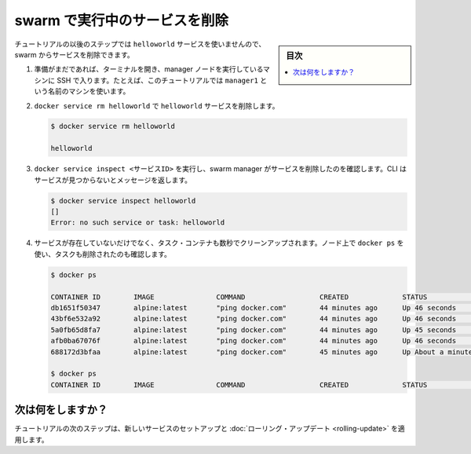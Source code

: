 ﻿.. -*- coding: utf-8 -*-
.. URL: https://docs.docker.com/engine/swarm/swarm-tutorial/delete-service/
.. SOURCE: https://github.com/docker/docker.github.io/blob/master/engine/swarm/swarm-tutorial/delete-service.md
   doc version: 20.10
.. check date: 2022/04/29
.. Commits on Apr 12, 2022 461c6935c4745e50d2ca9f479b225157897c0f45
.. -----------------------------------------------------------------------------

.. Delete the service running on the swarm

.. _delete-the-service-running-on-the-swarm:

=======================================
swarm で実行中のサービスを削除
=======================================

.. sidebar:: 目次

   .. contents:: 
       :depth: 3
       :local:

.. The remaining steps in the tutorial don't use the helloworld service, so now you can delete the service from the swarm.

チュートリアルの以後のステップでは ``helloworld`` サービスを使いませんので、swarm からサービスを削除できます。

..    If you haven't already, open a terminal and ssh into the machine where you run your manager node. For example, the tutorial uses a machine named manager1.

1. 準備がまだであれば、ターミナルを開き、manager ノードを実行しているマシンに SSH で入ります。たとえば、このチュートリアルでは ``manager1`` という名前のマシンを使います。

.. Run docker service rm helloworld to remove the helloworld service.

..    Run docker service remove helloworld to remove the helloworld service.

2. ``docker service rm helloworld`` で ``helloworld`` サービスを削除します。

   .. code-block:: bash
      
      $ docker service rm helloworld
      
      helloworld

..    Run docker service inspect <SERVICE-ID> to veriy that the swarm manager removed the service. The CLI returns a message that the service is not found:

3. ``docker service inspect <サービスID>`` を実行し、swarm manager がサービスを削除したのを確認します。CLI はサービスが見つからないとメッセージを返します。

   .. code-block:: bash
   
      $ docker service inspect helloworld
      []
      Error: no such service or task: helloworld

..    Even though the service no longer exists, the task containers take a few seconds to clean up. You can use docker ps on the nodes to verify when the tasks have been removed.

4. サービスが存在していないだけでなく、タスク・コンテナも数秒でクリーンアップされます。ノード上で ``docker ps`` を使い、タスクも削除されたのも確認します。

   .. code-block:: bash
   
      $ docker ps
      
      CONTAINER ID        IMAGE               COMMAND                  CREATED             STATUS              PORTS     NAMES
      db1651f50347        alpine:latest       "ping docker.com"        44 minutes ago      Up 46 seconds                 helloworld.5.9lkmos2beppihw95vdwxy1j3w
      43bf6e532a92        alpine:latest       "ping docker.com"        44 minutes ago      Up 46 seconds                 helloworld.3.a71i8rp6fua79ad43ycocl4t2
      5a0fb65d8fa7        alpine:latest       "ping docker.com"        44 minutes ago      Up 45 seconds                 helloworld.2.2jpgensh7d935qdc857pxulfr
      afb0ba67076f        alpine:latest       "ping docker.com"        44 minutes ago      Up 46 seconds                 helloworld.4.1c47o7tluz7drve4vkm2m5olx
      688172d3bfaa        alpine:latest       "ping docker.com"        45 minutes ago      Up About a minute             helloworld.1.74nbhb3fhud8jfrhigd7s29we
      
      $ docker ps
      CONTAINER ID        IMAGE               COMMAND                  CREATED             STATUS              PORTS     NAMES



.. What's next?

次は何をしますか？
====================

.. In the next step of the tutorial, you set up a new service and and apply a rolling update.

チュートリアルの次のステップは、新しいサービスのセットアップと :doc:`ローリング・アップデート <rolling-update>` を適用します。

.. seealso:: 

   Delete the service running on the swarm
      https://docs.docker.com/engine/swarm/swarm-tutorial/delete-service/
